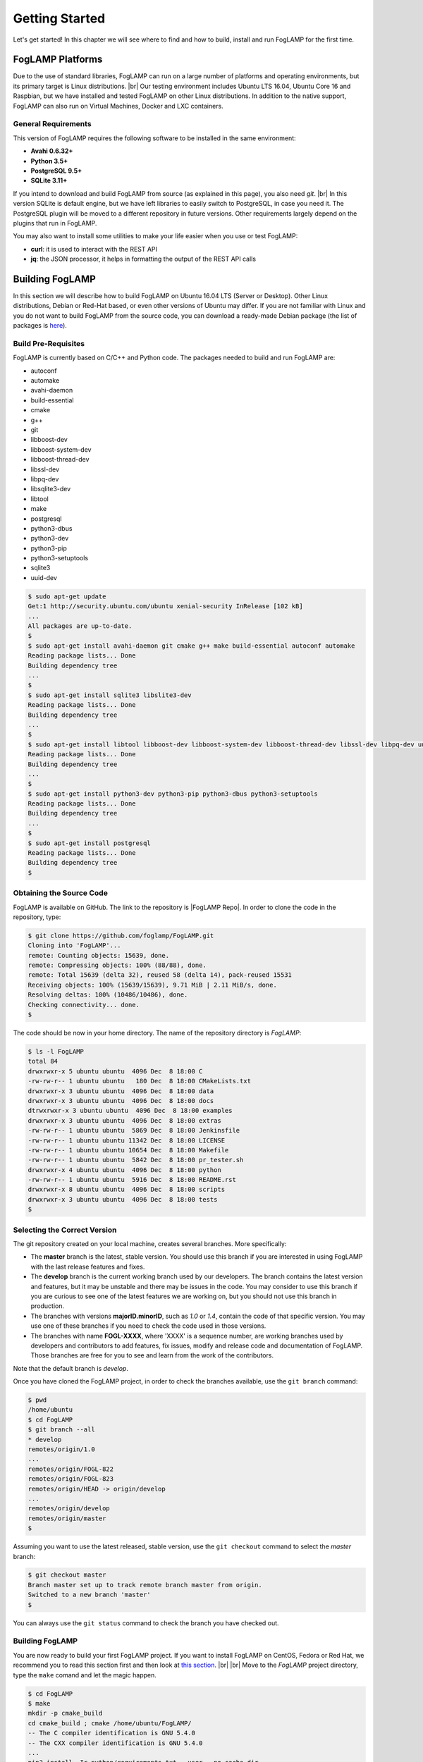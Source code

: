 .. Getting Started describes how to build and install FogLAMP

.. |br| raw:: html

   <br />

.. Images
.. |foglamp_all_round| image:: images/foglamp_all_round_solution.jpg

.. Links
.. _here: #id1
.. _this section: #appendix-building-foglamp-on-centos

.. Links in new tabs
.. |FogLAMP Repo| raw:: html

   <a href="https://github.com/foglamp/FogLAMP" target="_blank">https://github.com/foglamp/FogLAMP</a>

.. |GCC Bug| raw:: html

   <a href="https://gcc.gnu.org/bugzilla/show_bug.cgi?id=66425" target="_blank">here</a>

.. |snappy| raw:: html

   <a href="https://snapcraft.io" target="_blank">Snappy</a>

.. =============================================


***************
Getting Started
***************

Let's get started! In this chapter we will see where to find and how to build, install and run FogLAMP for the first time.


FogLAMP Platforms
=================

Due to the use of standard libraries, FogLAMP can run on a large number of platforms and operating environments, but its primary target is Linux distributions. |br| Our testing environment includes Ubuntu LTS 16.04, Ubuntu Core 16 and Raspbian, but we have installed and tested FogLAMP on other Linux distributions. In addition to the native support, FogLAMP can also run on Virtual Machines, Docker and LXC containers.


General Requirements
--------------------

This version of FogLAMP requires the following software to be installed in the same environment:

- **Avahi 0.6.32+**
- **Python 3.5+**
- **PostgreSQL 9.5+**
- **SQLite 3.11+**

If you intend to download and build FogLAMP from source (as explained in this page), you also need *git*. |br| In this version SQLite is default engine, but we have left libraries to easily switch to PostgreSQL, in case you need it. The PostgreSQL plugin will be moved to a different repository in future versions. Other requirements largely depend on the plugins that run in FogLAMP.

You may also want to install some utilities to make your life easier when you use or test FogLAMP:

- **curl**: it is used to interact with the REST API
- **jq**: the JSON processor, it helps in formatting the output of the REST API calls


Building FogLAMP
================

In this section we will describe how to build FogLAMP on Ubuntu 16.04 LTS (Server or Desktop). Other Linux distributions, Debian or Red-Hat based, or even other versions of Ubuntu may differ. If you are not familiar with Linux and you do not want to build FogLAMP from the source code, you can download a ready-made Debian package (the list of packages is `here <92_downloads.html>`_).


Build Pre-Requisites
--------------------

FogLAMP is currently based on C/C++ and Python code. The packages needed to build and run FogLAMP are:

- autoconf 
- automake 
- avahi-daemon
- build-essential
- cmake
- g++
- git
- libboost-dev
- libboost-system-dev
- libboost-thread-dev
- libssl-dev
- libpq-dev
- libsqlite3-dev
- libtool 
- make
- postgresql
- python3-dbus
- python3-dev
- python3-pip
- python3-setuptools
- sqlite3
- uuid-dev

.. code-block:: console

  $ sudo apt-get update
  Get:1 http://security.ubuntu.com/ubuntu xenial-security InRelease [102 kB]
  ...
  All packages are up-to-date.
  $
  $ sudo apt-get install avahi-daemon git cmake g++ make build-essential autoconf automake
  Reading package lists... Done
  Building dependency tree
  ...
  $
  $ sudo apt-get install sqlite3 libslite3-dev
  Reading package lists... Done
  Building dependency tree
  ...
  $
  $ sudo apt-get install libtool libboost-dev libboost-system-dev libboost-thread-dev libssl-dev libpq-dev uuid-dev
  Reading package lists... Done
  Building dependency tree
  ...
  $
  $ sudo apt-get install python3-dev python3-pip python3-dbus python3-setuptools
  Reading package lists... Done
  Building dependency tree
  ...
  $
  $ sudo apt-get install postgresql
  Reading package lists... Done
  Building dependency tree
  $


Obtaining the Source Code
-------------------------

FogLAMP is available on GitHub. The link to the repository is |FogLAMP Repo|. In order to clone the code in the repository, type:

.. code-block:: console

  $ git clone https://github.com/foglamp/FogLAMP.git
  Cloning into 'FogLAMP'...
  remote: Counting objects: 15639, done.
  remote: Compressing objects: 100% (88/88), done.
  remote: Total 15639 (delta 32), reused 58 (delta 14), pack-reused 15531
  Receiving objects: 100% (15639/15639), 9.71 MiB | 2.11 MiB/s, done.
  Resolving deltas: 100% (10486/10486), done.
  Checking connectivity... done.
  $

The code should be now in your home directory. The name of the repository directory is *FogLAMP*:

.. code-block:: console

  $ ls -l FogLAMP
  total 84
  drwxrwxr-x 5 ubuntu ubuntu  4096 Dec  8 18:00 C
  -rw-rw-r-- 1 ubuntu ubuntu   180 Dec  8 18:00 CMakeLists.txt
  drwxrwxr-x 3 ubuntu ubuntu  4096 Dec  8 18:00 data
  drwxrwxr-x 3 ubuntu ubuntu  4096 Dec  8 18:00 docs
  dtrwxrwxr-x 3 ubuntu ubuntu  4096 Dec  8 18:00 examples
  drwxrwxr-x 3 ubuntu ubuntu  4096 Dec  8 18:00 extras
  -rw-rw-r-- 1 ubuntu ubuntu  5869 Dec  8 18:00 Jenkinsfile
  -rw-rw-r-- 1 ubuntu ubuntu 11342 Dec  8 18:00 LICENSE
  -rw-rw-r-- 1 ubuntu ubuntu 10654 Dec  8 18:00 Makefile
  -rw-rw-r-- 1 ubuntu ubuntu  5842 Dec  8 18:00 pr_tester.sh
  drwxrwxr-x 4 ubuntu ubuntu  4096 Dec  8 18:00 python
  -rw-rw-r-- 1 ubuntu ubuntu  5916 Dec  8 18:00 README.rst
  drwxrwxr-x 8 ubuntu ubuntu  4096 Dec  8 18:00 scripts
  drwxrwxr-x 3 ubuntu ubuntu  4096 Dec  8 18:00 tests
  $


Selecting the Correct Version
-----------------------------

The git repository created on your local machine, creates several branches. More specifically:

- The **master** branch is the latest, stable version. You should use this branch if you are interested in using FogLAMP with the last release features and fixes.
- The **develop** branch is the current working branch used by our developers. The branch contains the latest version and features, but it may be unstable and there may be issues in the code. You may consider to use this branch if you are curious to see one of the latest features we are working on, but you should not use this branch in production.
- The branches with versions **majorID.minorID**, such as *1.0* or *1.4*, contain the code of that specific version. You may use one of these branches if you need to check the code used in those versions.
- The branches with name **FOGL-XXXX**, where 'XXXX' is a sequence number, are working branches used by developers and contributors to add features, fix issues, modify and release code and documentation of FogLAMP. Those branches are free for you to see and learn from the work of the contributors.
 
Note that the default branch is *develop*.

Once you have cloned the FogLAMP project, in order to check the branches available, use the ``git branch`` command:

.. code-block:: console

  $ pwd
  /home/ubuntu
  $ cd FogLAMP
  $ git branch --all
  * develop
  remotes/origin/1.0
  ...
  remotes/origin/FOGL-822
  remotes/origin/FOGL-823
  remotes/origin/HEAD -> origin/develop
  ...
  remotes/origin/develop
  remotes/origin/master
  $

Assuming you want to use the latest released, stable version, use the ``git checkout`` command to select the *master* branch:

.. code-block:: console

  $ git checkout master
  Branch master set up to track remote branch master from origin.
  Switched to a new branch 'master'
  $

You can always use the ``git status`` command to check the branch you have checked out.


Building FogLAMP
----------------

You are now ready to build your first FogLAMP project. If you want to install FogLAMP on CentOS, Fedora or Red Hat, we recommend you to read this section first and then look at `this section`_. |br| |br|
Move to the *FogLAMP* project directory, type the ``make`` comand and let the magic happen.

.. code-block:: console

  $ cd FogLAMP
  $ make
  mkdir -p cmake_build
  cd cmake_build ; cmake /home/ubuntu/FogLAMP/
  -- The C compiler identification is GNU 5.4.0
  -- The CXX compiler identification is GNU 5.4.0
  ...
  pip3 install -Ir python/requirements.txt --user --no-cache-dir
  ...
  Installing collected packages: multidict, idna, yarl, async-timeout, chardet, aiohttp, typing, aiohttp-cors, cchardet, pyjwt, six, pyjq
  Successfully installed aiohttp-2.3.8 aiohttp-cors-0.5.3 async-timeout-3.0.0 cchardet-2.1.1 chardet-3.0.4 idna-2.6 multidict-4.3.1 pyjq-2.1.0 pyjwt-1.6.0 six-1.11.0 typing-3.6.4 yarl-1.2.6
  $


Depending on the version of Ubuntu or other Linux distribution you are using, you may have found some issues. For example, there is a bug in the GCC compiler that raises a warning under specific circumstances. The output of the build will be something like: 

.. code-block:: console

  /home/ubuntu/FogLAMP/C/services/storage/storage.cpp:97:14: warning: ignoring return value of ‘int dup(int)’, declared with attribute warn_unused_result [-Wunused-result]
    (void)dup(0);     // stdout GCC bug 66425 produces warning
                ^
  /home/ubuntu/FogLAMP/C/services/storage/storage.cpp:98:14: warning: ignoring return value of ‘int dup(int)’, declared with attribute warn_unused_result [-Wunused-result]
    (void)dup(0);     // stderr GCC bug 66425 produces warning
                ^

The bug is documented |GCC Bug|. For our project, you should ignore it.


The other issue is related to the version of pip (more specifically pip3), the Python package manager. If you see this warning in the middle of the build output:

.. code-block:: console

  /usr/lib/python3.5/distutils/dist.py:261: UserWarning: Unknown distribution option: 'python_requires'
    warnings.warn(msg)

...and this output at the end of the build process:

.. code-block:: console

  You are using pip version 8.1.1, however version 9.0.1 is available.
  You should consider upgrading via the 'pip install --upgrade pip' command.

In this case, what you need to do is to upgrade the pip software for Python3:

.. code-block:: console

  $ sudo pip3 install --upgrade pip
  Collecting pip
    Downloading pip-9.0.1-py2.py3-none-any.whl (1.3MB)
      100% |████████████████████████████████| 1.3MB 1.1MB/s
  Installing collected packages: pip
  Successfully installed pip-9.0.1
  $

At this point, run the ``make`` command again and the Python warning should disappear.


Testing FogLAMP from the Build Environment
------------------------------------------

If you are eager to test FogLAMP straight away, you can do so! All you need to do is to set the *FOGLAMP_ROOT* environment variable and you are good to go. Stay in the FogLAMP project directory, set the environment variable with the path to the FogLAMP directory and start foglamp with the ``foglamp start`` command:

.. code-block:: console

  $ pwd
  /home/ubuntu/FogLAMP
  $ export FOGLAMP_ROOT=/home/ubuntu/FogLAMP
  $ ./scripts/foglamp start
  Starting FogLAMP vX.X.....
  FogLAMP started.
  $


You can check the status of FogLAMP with the ``foglamp status`` command. For few seconds you may see service starting, then it will show the status of the FogLAMP services and tasks:

.. code-block:: console

  $ ./scripts/foglamp status
  FogLAMP starting.
  $
  $ scripts/foglamp status
  FogLAMP v1.2 running.
  FogLAMP uptime:  175 seconds.
  FogLAMP Records: 0 read, 0 sent, 0 purged.
  FogLAMP does not require authentication.
  === FogLAMP services:
  foglamp.services.core
  === FogLAMP tasks:
  foglamp.tasks.north.sending_process --stream_id 1 --debug_level 1 --port=40417 --address=127.0.0.1 --name=sending process
  foglamp.tasks.north.sending_process --stream_id 2 --debug_level 1 --port=40417 --address=127.0.0.1 --name=statistics to pi
  $

If you are curious to see a proper output from FogLAMP, you can query the Core microservice using the REST API:

.. code-block:: console

  $ curl -s http://localhost:8081/foglamp/ping ; echo
  {"dataPurged": 0, "dataRead": 10, "uptime": 308.42881059646606, "dataSent": 0, "authenticationOptional": true}
  $
  $ curl -s http://localhost:8081/foglamp/statistics ; echo
  [{"key": "BUFFERED", "description": "The number of readings currently in the FogLAMP buffer", "value": 0}, {"key": "DISCARDED", "description": "The number of readings discarded at the input side by FogLAMP, i.e. discarded before being  placed in the buffer. This may be due to some error in the readings themselves.", "value": 0}, {"key": "PURGED", "description": "The number of readings removed from the buffer by the purge process", "value": 0}, {"key": "READINGS", "description": "The number of readings received by FogLAMP since startup", "value": 0}, {"key": "SENT_1", "description": "The number of readings sent to the historian", "value": 0}, {"key": "SENT_2", "description": "The number of statistics data sent to the historian", "value": 0}, {"key": "UNSENT", "description": "The number of readings filtered out in the send process", "value": 0}, {"key": "UNSNPURGED", "description": "The number of readings that were purged from the buffer before being sent", "value": 0}]
  $

Congratulations! You have installed and tested FogLAMP! If you want to go extra mile (and make the output of the REST API more readible, download the *jq* JSON processor and pipe the output of the *curl* command to it:

.. code-block:: console

  $ sudo apt install jq
  ...
  $
  $ curl -s http://localhost:8081/foglamp/statistics | jq
  [
    {
      "key": "BUFFERED",
      "description": "The number of readings currently in the FogLAMP buffer",
      "value": 0
    },
    {
      "key": "DISCARDED",
      "description": "The number of readings discarded at the input side by FogLAMP, i.e. discarded before being  placed in the buffer. This may be due to some error in the readings themselves.",
      "value": 0
    },
    {
      "key": "PURGED",
      "description": "The number of readings removed from the buffer by the purge process",
      "value": 0
    },
    {
      "key": "READINGS",
      "description": "The number of readings received by FogLAMP since startup",
      "value": 0
    },
    {
      "key": "SENT_1",
      "description": "The number of readings sent to the historian",
      "value": 0
    },
    {
      "key": "SENT_2",
      "description": "The number of statistics data sent to the historian",
      "value": 0
    },
    {
      "key": "UNSENT",
      "description": "The number of readings filtered out in the send process",
      "value": 0
    },
    {
      "key": "UNSNPURGED",
      "description": "The number of readings that were purged from the buffer before being sent",
      "value": 0
    }
  ]
  $


Now I Want to Stop FogLAMP!
---------------------------

Easy, you have learnt ``foglamp start`` and ``foglamp status``, simply type ``foglamp stop``:


.. code-block:: console

  $ scripts/foglamp stop
  Stopping FogLAMP.........
  FogLAMP stopped.
  $

|br| |br| 
As a next step, let's install FogLAMP!


Appendix: Setting the PostgreSQL Database
=========================================

If you intend to use the PostgreSQL database as storage engine, make sure that PostgreSQL is installed and running correctly:

.. code-block:: console

  $ sudo systemctl status postgresql
  ● postgresql.service - PostgreSQL RDBMS
     Loaded: loaded (/lib/systemd/system/postgresql.service; enabled; vendor preset: enabled)
     Active: active (exited) since Fri 2017-12-08 15:56:07 GMT; 15min ago
   Main PID: 14572 (code=exited, status=0/SUCCESS)
     CGroup: /system.slice/postgresql.service

  Dec 08 15:56:07 ubuntu systemd[1]: Starting PostgreSQL RDBMS...
  Dec 08 15:56:07 ubuntu systemd[1]: Started PostgreSQL RDBMS.
  Dec 08 15:56:11 ubuntu systemd[1]: Started PostgreSQL RDBMS.
  $
  $ ps -ef | grep postgres
  postgres 14806     1  0 15:56 ?        00:00:00 /usr/lib/postgresql/9.5/bin/postgres -D /var/lib/postgresql/9.5/main -c config_file=/etc/postgresql/9.5/main/postgresql.conf
  postgres 14808 14806  0 15:56 ?        00:00:00 postgres: checkpointer process
  postgres 14809 14806  0 15:56 ?        00:00:00 postgres: writer process
  postgres 14810 14806  0 15:56 ?        00:00:00 postgres: wal writer process
  postgres 14811 14806  0 15:56 ?        00:00:00 postgres: autovacuum launcher process
  postgres 14812 14806  0 15:56 ?        00:00:00 postgres: stats collector process
  ubuntu   15198  1225  0 17:22 pts/0    00:00:00 grep --color=auto postgres
  $

PostgreSQL 9.5 is the version available for Ubuntu 16.04 when we have published this page. Other versions of PostgreSQL, such as 9.6 or 10.1, work just fine. |br| |br| When you install the Ubuntu package, PostreSQL is set for a *peer authentication*, i.e. the database user must match with the Linux user. Other packages may differ. You may quickly check the authentication mode set in the *pg_hba.conf* file. The file is in the same directory of the *postgresql.conf* file you may see as output from the *ps* command shown above, in our case */etc/postgresql/9.5/main*:

.. code-block:: console

  $ sudo grep '^local' /etc/postgresql/9.5/main/pg_hba.conf
  local   all             postgres                                peer
  local   all             all                                     peer
  $

The installation procedure also creates a Linux *postgres* user. In order to check if everything is set correctly, execute the *psql* utility as sudo user:

.. code-block:: console

  $ sudo -u postgres psql -l
                                    List of databases
     Name    |  Owner   | Encoding |   Collate   |    Ctype    |   Access privileges
  -----------+----------+----------+-------------+-------------+-----------------------
   postgres  | postgres | UTF8     | en_GB.UTF-8 | en_GB.UTF-8 |
   template0 | postgres | UTF8     | en_GB.UTF-8 | en_GB.UTF-8 | =c/postgres          +
             |          |          |             |             | postgres=CTc/postgres
   template1 | postgres | UTF8     | en_GB.UTF-8 | en_GB.UTF-8 | =c/postgres          +
             |          |          |             |             | postgres=CTc/postgres
  (3 rows)
  $

Encoding and collations may differ, depending on the choices made when you installed your operating system. |br| Before you proceed, you must create a PostgreSQL user that matches your Linux user. Supposing that your user is *<foglamp_user>*, type:

.. code-block:: console

  $ sudo -u postgres createuser -d <foglamp_user>
 
The *-d* argument is important because the user will need to create the FogLAMP database.

Finally, you should now be able to see the list of the available databases from your current user:

.. code-block:: console

  $ psql -l
                                    List of databases
     Name    |  Owner   | Encoding |   Collate   |    Ctype    |   Access privileges
  -----------+----------+----------+-------------+-------------+-----------------------
   postgres  | postgres | UTF8     | en_GB.UTF-8 | en_GB.UTF-8 |
   template0 | postgres | UTF8     | en_GB.UTF-8 | en_GB.UTF-8 | =c/postgres          +
             |          |          |             |             | postgres=CTc/postgres
   template1 | postgres | UTF8     | en_GB.UTF-8 | en_GB.UTF-8 | =c/postgres          +
             |          |          |             |             | postgres=CTc/postgres
  (3 rows)
  $

|br|


Appendix: Building FogLAMP on CentOS
====================================

In this section we present how to prepare a CentOS machine to build and install FogLAMP. A similar approach can be adopted to build the platform on RedHat and Fedora distributions. Here we refer to CentOS version 17.4.1708, requirements for other versions or distributions might differ.


Pre-Requisites
--------------

Pre-requisites on CentOS are similar to the ones on other distributions, but the name of the packages may differ from Debian-based distros. Starting from a minimal installation, this is the list of packages you need to add:

- libtool
- cmake
- boost-devel
- libuuid-devel
- gmp-devel
- mpfr-devel
- libmpc-devel
- sqlite3
- bzip2
- jq

This is the complete list of the commands to execute and the installed packages in CentoOS 17.4.1708. 

.. code-block:: console

  sudo yum install libtool
  sudo yum install cmake
  sudo yum install boost-devel
  sudo yum install libuuid-devel
  sudo yum install gmp-devel
  sudo yum install mpfr-devel
  sudo yum install libmpc-devel
  sudo yum install bzip2
  sudo yum install jq
  sudo yum install libsqlite3x-devel


Building and Installing C++ 5.4
-------------------------------

FogLAMP, requires C++ 5.4, CentOS 7 provides version 4.8. These are the commands to build and install the new GCC environment:

.. code-block:: console

  sudo yum install gcc-c++
  curl https://ftp.gnu.org/gnu/gcc/gcc-5.4.0/gcc-5.4.0.tar.bz2 -O
  bzip2 -dk gcc-5.4.0.tar.bz
  tar xvf gcc-5.4.0.tar
  mkdir gcc-5.4.0-build
  cd gcc-5.4.0-build
  ../gcc-5.4.0/configure --enable-languages=c,c++ --disable-multilib
  make -j$(nproc)
  sudo make install

At the end of the procedure, the system will have two versions of GCC installed: 

- GCC 4.8, installed in /usr/bin and /usr/lib64
- GCC 5.4, installed in /usr/local/bin and /usr/local/lib64

In order to use the latest version for FogLAMP, add the following lines at the end of your ``$HOME/.bash_profile`` script:

.. code-block:: console

  export CC=/usr/local/bin/gcc
  export CXX=/usr/local/bin/g++
  export LD_LIBRARY_PATH=/usr/local/lib64


Installing PostgreSQL 9.6
-------------------------

CentOS provides PostgreSQL 9.2. FogLAMP has been tested with PostgreSQL 9.5, 9.6 and 10.X. The commands to install the new version of PostgreSQL are:

.. code-block:: console

  sudo yum install https://download.postgresql.org/pub/repos/yum/9.6/redhat/rhel-7-x86_64/pgdg-centos96-9.6-3.noarch.rpm
  sudo yum install postgresql96
  sudo yum install postgresql96-server
  sudo yum install postgresql96-devel
  sudo /usr/pgsql-9.6/bin/postgresql96-setup initdb
  sudo systemctl enable postgresql-9.6
  sudo systemctl start postgresql-9.6

At this point, Postgres has been configured to start at boot and it should be up and running. You can always check the status of the database server with ``systemctl status postgresql-9.6``:

.. code-block:: console

  $ sudo systemctl status postgresql-9.6
  [sudo] password for foglamp:
  ● postgresql-9.6.service - PostgreSQL 9.6 database server
     Loaded: loaded (/usr/lib/systemd/system/postgresql-9.6.service; enabled; vendor preset: disabled)
     Active: active (running) since Sat 2018-03-17 06:22:52 GMT; 8min ago
       Docs: https://www.postgresql.org/docs/9.6/static/
    Process: 1036 ExecStartPre=/usr/pgsql-9.6/bin/postgresql96-check-db-dir ${PGDATA} (code=exited, status=0/SUCCESS)
   Main PID: 1049 (postmaster)
     CGroup: /system.slice/postgresql-9.6.service
             ├─1049 /usr/pgsql-9.6/bin/postmaster -D /var/lib/pgsql/9.6/data/
             ├─1077 postgres: logger process
             ├─1087 postgres: checkpointer process
             ├─1088 postgres: writer process
             ├─1089 postgres: wal writer process
             ├─1090 postgres: autovacuum launcher process
             └─1091 postgres: stats collector process

  Mar 17 06:22:52 vbox-centos-test systemd[1]: Starting PostgreSQL 9.6 database server...
  Mar 17 06:22:52 vbox-centos-test postmaster[1049]: < 2018-03-17 06:22:52.910 GMT > LOG:  redirecting log output to logging collector process
  Mar 17 06:22:52 vbox-centos-test postmaster[1049]: < 2018-03-17 06:22:52.910 GMT > HINT:  Future log output will appear in directory "pg_log".
  Mar 17 06:22:52 vbox-centos-test systemd[1]: Started PostgreSQL 9.6 database server.
  $

Next, add the FogLAMP user to PostgreSQL with the command ``sudo -u postgres createuser -d <user>``, where *<user>* is your FogLAMP user.

Finally, add ``/usr/pgsql-9.6/bin`` to your PATH environment variable in ``$HOME/.bash_profile``. the new PATH setting in the file should look something like this:

.. code-block:: console

  PATH=$PATH:$HOME/.local/bin:$HOME/bin:/usr/pgsql-9.6/bin


Installing Python 3.5
---------------------

FogLAMP requires Python 3.5, CentOS provides Python 2.7. The commands to install the new version are:

.. code-block:: console

  sudo yum install yum-utils
  sudo yum groupinstall development
  sudo yum install https://centos7.iuscommunity.org/ius-release.rpm
  sudo yum install python35u
  sudo yum -y install python35u-pip
  sudo yum install python35u-devel

In order to use the new version, you need to create two symbolic links in the ``/usr/bin`` directory:

.. code-block:: console

  cd /usr/bin
  sudo ln -s python3.5 python3
  sudo ln -s pip3.5 pip3


Installing SQLite3 
------------------

FogLAMP requires SQLite version 3.11 or later, CentOS provides an old version of SQLite. We must download SQLite, compile it and install it. The steps are:

- Download the source code of SQLite with *wget*. If you do not have *wget* installed, install it with ``sudo yum install wget``: |br| ``wget http://www.sqlite.org/2018/sqlite-autoconf-3230100.tar.gz``
- Extract the SQLite tarball: |br| ``tar xzvf sqlite-autoconf-3230100.tar.gz``
- Move into the SQLite directory and execute the *configure-make-make install* commands: |br| ``cd sqlite-autoconf-3230100`` |br| ``./configure`` |br| ``make`` |br| ``sudo make install``


Changing to the PostgreSQL Engine
---------------------------------

The CentOS version of FogLAMP is optimized to work with PostgreSQL as storage engine. In order to achieve that, change the file *configuration.cpp* in the *C/services/storage* directory: line #20, word *sqlite* must be replaced with *postgres*:

``" { \"plugin\" : { \"value\" : \"postgres\", \"description\" : \"The stora    ge plugin to load\"},"``


Building FogLAMP
----------------

We are finally ready to install FogLAMP, but we need to apply some little changes to the code and the make files. These changes will be removed in the future, but for the moment they are necessary to complete the procedure.

First, clone the Github repository with the usual command: |br| ``git clone https://github.com/foglamp/FogLAMP.git`` |br| The project should have been added to your machine under the *FogLAMP* directory. 

We need to apply these changes to *C/plugins/storage/postgres/CMakeLists.txt*:

- Replace |br| ``include_directories(../../../thirdparty/rapidjson/include /usr/include/postgresql)`` |br| with: |br| ``include_directories(../../../thirdparty/rapidjson/include /usr/pgsql-9.6/include)`` |br| ``link_directories(/usr/pgsql-9.6/lib)`` |br|
- Replace the content of *python/foglamp/services/common/service_announcer.py* with this code:

.. code-block:: python

  # -*- coding: utf-8 -*-
  # FOGLAMP_BEGIN
  # See: http://foglamp.readthedocs.io/
  # FOGLAMP_END
  """Common FoglampMicroservice Class"""

  import foglamp.services.common.avahi as avahi
  from foglamp.common import logger

  _LOGGER = logger.setup(__name__)

  class ServiceAnnouncer:
      _service_name = None
      """ The name of the service to advertise """

      _group = None
      """ The Avahi group """

      def __init__(self, name, service, port, txt):


Building FogLAMP
----------------

We are finally ready to install FogLAMP, but we need to apply some little changes to the code and the make files. These changes will be removed in the future, but for the moment they are necessary to complete the procedure.

First, clone the Github repository with the usual command: |br| ``git clone https://github.com/foglamp/FogLAMP.git`` |br| The project should have been added to your machine under the *FogLAMP* directory. 

We need to apply these changes to *C/plugins/storage/postgres/CMakeLists.txt*:

- Replace |br| ``include_directories(../../../thirdparty/rapidjson/include /usr/include/postgresql)`` |br| with: |br| ``include_directories(../../../thirdparty/rapidjson/include /usr/pgsql-9.6/include)`` |br| ``link_directories(/usr/pgsql-9.6/lib)`` |br|
- Replace the content of *python/foglamp/services/common/service_announcer.py* with this code:

.. code-block:: python

  # -*- coding: utf-8 -*-
  # FOGLAMP_BEGIN
  # See: http://foglamp.readthedocs.io/
  # FOGLAMP_END
  """Common FoglampMicroservice Class"""

  import foglamp.services.common.avahi as avahi
  from foglamp.common import logger

  _LOGGER = logger.setup(__name__)

  class ServiceAnnouncer:
      _service_name = None
      """ The name of the service to advertise """

      _group = None
      """ The Avahi group """

      def __init__(self, name, service, port, txt):

        self._service_name = name
        _LOGGER.error("Avahi not available, continuing without service discovery available")

      @property
      def get_service_name(self):
          return self._service_name

      def unregister(self):
          if self._group is not None:
              self._group.Reset()
              self._group = None

Finally, in *python/foglamp/services/common/avahi.py*, comment these lines:

.. code-block:: python

  # import dbus

  <<< In the function string_to_byte_array(s) comment: >>>
  #    for c in s:
  #        r.append(dbus.Byte(ord(c)))


You are now ready to execute the ``make`` command, as described `here`_.
 

Further Notes
-------------

Here are some extra notes for the CentOS users.

**Commented code** |br| The code commented in the previous paragraph is experimental and used for auto-discovery. It has been used for tests with South Microservices running on smart sensors, separated from the Core and Storage Microservices. This means that auto-discovery, i.e. the ability for a South Microservice to automatically identify the other services of FogLAMP distributed over the network, is currently not available on CentOS.


**foglamp start** |br| When FogLAMP starts on CentOS, it returns this message:

.. code-block:: console

  Starting FogLAMP v1.2.FogLAMP cannot start.
  Check /home/foglamp/FogLAMP/data/core.err for more information.

Check the *core.err* file, but if it is empty and *foglamp status* shows FogLAMP running, it means that the services are up and running.

.. code-block:: console

  $ foglamp start
  Starting FogLAMP v1.2.FogLAMP cannot start.
  Check /home/foglamp/FogLAMP/data/core.err for more information.
  $
  $ foglamp status
  FogLAMP v1.2 running.
  FogLAMP uptime:  6 seconds.
  FogLAMP Records: 0 read, 0 sent, 0 purged.
  FogLAMP does not require authentication.
  === FogLAMP services:
  foglamp.services.core
  === FogLAMP tasks:
  $
  $ cat data/core.err
  $
  $ ps -ef | grep foglamp
  ...
  foglamp   6174     1  1 08:03 pts/0    00:00:00 python3 -m foglamp.services.core
  foglamp   6179     1  0 08:03 ?        00:00:00 /home/foglamp/FogLAMP/services/storage --address=0.0.0.0 --port=34037
  foglamp   6213  6212  0 08:04 pts/0    00:00:00 python3 -m foglamp.tasks.statistics --port=34037 --address=127.0.0.1 --name=stats collector
  ...
  $

**foglamp stop** |br| In CentOS, the command stops all the microservices with the exception of Core (with a ``ps -ef`` command you can easily check the process still running). You should execute a *stop* and a *kill* command to complete the shutdown on CentOS:

.. code-block:: console

  $ foglamp status
  FogLAMP v1.2 running.
  FogLAMP uptime:  6 seconds.
  FogLAMP Records: 0 read, 0 sent, 0 purged.
  FogLAMP does not require authentication.
  === FogLAMP services:
  foglamp.services.core
  === FogLAMP tasks:
  $ foglamp stop
  Stopping FogLAMP.............
  FogLAMP stopped.
  $
  $ ps -ef | grep foglamp
  ...
  foglamp   5782     1  5 07:56 pts/0    00:00:11 python3 -m foglamp.services.core
  ...
  $
  $ foglamp kill
  FogLAMP killed.
  $ ps -ef | grep foglamp
  ...
  $
